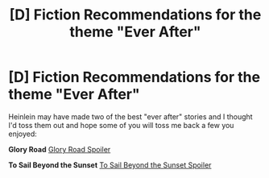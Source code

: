 #+TITLE: [D] Fiction Recommendations for the theme "Ever After"

* [D] Fiction Recommendations for the theme "Ever After"
:PROPERTIES:
:Author: Empiricist_or_not
:Score: 7
:DateUnix: 1436653642.0
:DateShort: 2015-Jul-12
:END:
Heinlein may have made two of the best "ever after" stories and I thought I'd toss them out and hope some of you will toss me back a few you enjoyed:

*Glory Road* [[#s][Glory Road Spoiler]]

*To Sail Beyond the Sunset* [[#s][To Sail Beyond the Sunset Spoiler]]

